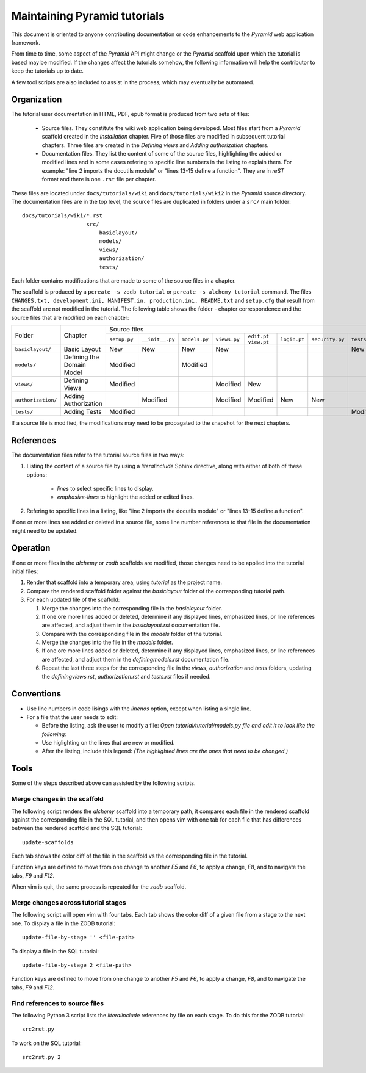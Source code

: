 =============================
Maintaining Pyramid tutorials
=============================

This document is oriented to anyone contributing documentation
or code enhancements to the `Pyramid` web application framework.

From time to time, some aspect of the `Pyramid` API might
change or the `Pyramid` scaffold upon which the tutorial is
based may be modified.
If the changes affect the
tutorials somehow, the following information will help the
contributor to keep the
tutorials up to date.

A few tool scripts are also included to assist in the
process, which may eventually be automated.

Organization
============

The tutorial user documentation in HTML, PDF, epub format is produced
from two sets of files:

  - Source files. They constitute the wiki web application
    being developed.  Most files start from a `Pyramid`
    scaffold created in the *Installation* chapter.
    Five of those files are modified in subsequent tutorial
    chapters.
    Three files are created in the *Defining views*
    and *Adding authorization* chapters.

  - Documentation files.  They list the content of some of the
    source files, highlighting the added or modified lines and
    in some cases refering to specific line numbers in the
    listing to explain them.  For example: "line 2 imports
    the docutils module" or "lines 13-15 define a function".
    They are in `reST` format and there is one ``.rst`` file
    per chapter.

These files are located under
``docs/tutorials/wiki`` and ``docs/tutorials/wiki2`` in the
`Pyramid` source directory.  The documentation files are
in the top level, the source files are duplicated in folders
under a ``src/`` main folder::

 docs/tutorials/wiki/*.rst
                     src/
                         basiclayout/
                         models/
                         views/
                         authorization/
                         tests/

Each folder contains modifications that are made to some of the
source files in a chapter.

The scaffold is produced by a ``pcreate -s zodb tutorial`` or
``pcreate -s alchemy tutorial`` command.
The files ``CHANGES.txt, development.ini,
MANIFEST.in, production.ini, README.txt`` and ``setup.cfg`` that
result from the scaffold are not modified in the tutorial.
The following table shows the folder - chapter correspondence
and the source files that are modified on each chapter:

+--------------------+----------------------------+-----------------------------------------------------------------------------------------------------------------------------+
+    Folder          |  Chapter                   |     Source files                                                                                                            |
|                    |                            +--------------+-----------------+---------------+--------------+-------------+--------------+-----------------+--------------+
|                    |                            | ``setup.py`` | ``__init__.py`` | ``models.py`` | ``views.py`` | ``edit.pt`` | ``login.pt`` | ``security.py`` | ``tests.py`` |
|                    |                            |              |                 |               |              | ``view.pt`` |              |                 |              |
+--------------------+----------------------------+--------------+-----------------+---------------+--------------+-------------+--------------+-----------------+--------------+
| ``basiclayout/``   | Basic Layout               |   New        |   New           |   New         |   New        |             |              |                 |   New        |
|                    |                            |              |                 |               |              |             |              |                 |              |
+--------------------+----------------------------+--------------+-----------------+---------------+--------------+-------------+--------------+-----------------+--------------+
| ``models/``        | Defining the Domain Model  |   Modified   |                 |   Modified    |              |             |              |                 |              |
|                    |                            |              |                 |               |              |             |              |                 |              |
+--------------------+----------------------------+--------------+-----------------+---------------+--------------+-------------+--------------+-----------------+--------------+
| ``views/``         | Defining Views             |   Modified   |                 |               |   Modified   |   New       |              |                 |              |
|                    |                            |              |                 |               |              |             |              |                 |              |
+--------------------+----------------------------+--------------+-----------------+---------------+--------------+-------------+--------------+-----------------+--------------+
| ``authorization/`` | Adding Authorization       |              |   Modified      |               |   Modified   |   Modified  |   New        |   New           |              |
|                    |                            |              |                 |               |              |             |              |                 |              |
|                    |                            |              |                 |               |              |             |              |                 |              |
+--------------------+----------------------------+--------------+-----------------+---------------+--------------+-------------+--------------+-----------------+--------------+
| ``tests/``         | Adding Tests               |   Modified   |                 |               |              |             |              |                 |   Modified   |
|                    |                            |              |                 |               |              |             |              |                 |              |
+--------------------+----------------------------+--------------+-----------------+---------------+--------------+-------------+--------------+-----------------+--------------+


If a source file is modified, the modifications may need to
be propagated to the snapshot for the next chapters.

References
==========
The documentation files refer to the tutorial source files in two
ways:

#. Listing the content of a source file by using a `literalinclude`
   Sphinx directive, along with either of both of these options:

    - `lines` to select specific lines to display.

    - `emphasize-lines` to highlight the added or edited lines.

#. Refering to specific lines in a listing, like "line 2 imports
   the docutils module" or "lines 13-15 define a function".

If one or more lines are added or deleted in a source file, some
line number references to that file in the documentation might
need to be updated.

Operation
=========

If one or more files in the `alchemy` or `zodb` scaffolds are
modified, those changes need to be applied into the tutorial
initial files:

#. Render that scaffold into a temporary area, using `tutorial`
   as the project name.

#. Compare the rendered scaffold folder  against the `basiclayout`
   folder of the corresponding tutorial path.

#. For each updated file of the scaffold:

   #. Merge the changes into the corresponding file in the
      `basiclayout` folder.

   #. If one ore more lines added or deleted, determine
      if any displayed lines, emphasized lines, or line
      references are affected, and adjust them in the
      `basiclayout.rst` documentation file.

   #. Compare with the corresponding file in the `models`
      folder of the tutorial.

   #. Merge the changes into the file in the `models`
      folder.

   #. If one ore more lines added or deleted, determine
      if any displayed lines, emphasized lines, or line
      references are affected, and adjust them in the
      `definingmodels.rst` documentation file.

   #. Repeat the last three steps for the corresponding file
      in the `views`, `authorization` and `tests` folders,
      updating the `definingviews.rst`, `authorization.rst`
      and `tests.rst` files if needed.

Conventions
===========

- Use line numbers in code lisings with the `linenos` option,
  except when listing a single line.

- For a file that the user needs to edit:

  - Before the listing, ask the user to modify a file: *Open
    tutorial/tutorial/models.py file and edit it to look like
    the following:*

  - Use higlighting on the lines that are new or modified.

  - After the listing, include this legend: *(The highlighted
    lines are the ones that need to be changed.)*


Tools
=====

Some of the steps described above can assisted by the following
scripts.

Merge changes in the scaffold
-----------------------------

The following script renders the `alchemy` scaffold into
a temporary path, it compares each file in the rendered scaffold
against the corresponding file in the SQL tutorial, and then opens
vim with one tab for each file that has differences between the
rendered scaffold  and the SQL tutorial::

 update-scaffolds

Each tab shows the color diff of the file in the
scaffold vs the corresponding file in the tutorial.

Function keys are defined to move from one change to another
`F5` and `F6`, to apply a change, `F8`, and to navigate the tabs,
`F9` and `F12`.

When vim is quit, the same process is repeated for the `zodb`
scaffold.

Merge changes across tutorial stages
------------------------------------

The following script will open vim with four tabs.
Each tab shows the color diff of a given file from
a stage to the next one.  To display a file in the
ZODB tutorial::

 update-file-by-stage '' <file-path>

To display a file in the SQL tutorial::

 update-file-by-stage 2 <file-path>

Function keys are defined to move from one change to another
`F5` and `F6`, to apply a change, `F8`, and to navigate the tabs,
`F9` and `F12`.

Find references to source files
-------------------------------

The following Python 3 script lists the
`literalinclude` references by file on each stage.  To
do this for the ZODB tutorial::

 src2rst.py

To work on the SQL tutorial::

 src2rst.py 2
